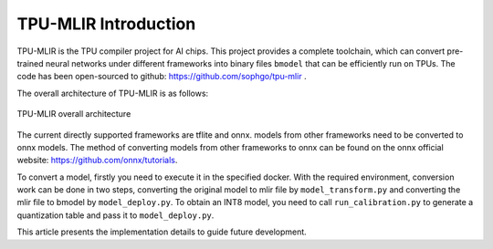 TPU-MLIR Introduction
=====================

TPU-MLIR is the TPU compiler project for AI chips. This project provides a complete toolchain, which can convert pre-trained neural networks under different frameworks into binary files ``bmodel`` that can be efficiently run on TPUs.
The code has been open-sourced to github: https://github.com/sophgo/tpu-mlir .

The overall architecture of TPU-MLIR is as follows:

.. figure:: ../assets/framework.png
   :height: 9.5cm
   :align: center

   TPU-MLIR overall architecture


The current directly supported frameworks are tflite and onnx. models from other frameworks need to be converted to onnx models. The method of converting models from other frameworks to onnx can be found on the onnx official website:
https://github.com/onnx/tutorials.


To convert a model, firstly you need to execute it in the specified docker. With the required environment, conversion work can be done in two steps, converting the original model to mlir file by ``model_transform.py`` and converting the mlir file to bmodel by ``model_deploy.py``. To obtain an INT8 model, you need to call ``run_calibration.py`` to generate a quantization table and pass it to ``model_deploy.py``.

This article presents the implementation details to guide future development.
